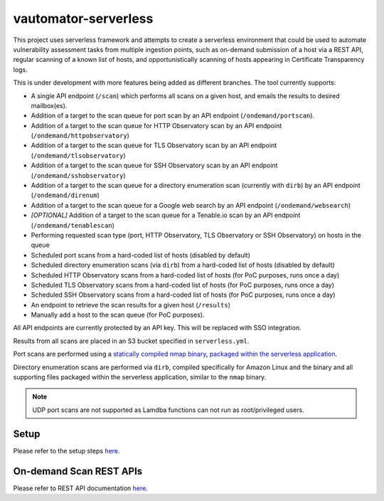 **************************
vautomator-serverless
**************************

This project uses serverless framework and attempts to create a
serverless environment that could be used to automate vulnerability
assessment tasks from multiple ingestion points, such as on-demand
submission of a host via a REST API, regular scanning of a known list of
hosts, and opportunistically scanning of hosts appearing in Certificate
Transparency logs.

This is under development with more features being added as different
branches. The tool currently supports:

*   A single API endpoint (``/scan``) which performs all scans on a given host, and emails the results to desired mailbox(es).
*   Addition of a target to the scan queue for port scan by an API endpoint (``/ondemand/portscan``). 
*   Addition of a target to the scan queue for HTTP Observatory scan by an API endpoint (``/ondemand/httpobservatory``) 
*   Addition of a target to the scan queue for TLS Observatory scan by an API endpoint (``/ondemand/tlsobservatory``) 
*   Addition of a target to the scan queue for SSH Observatory scan by an API endpoint (``/ondemand/sshobservatory``)
*   Addition of a target to the scan queue for a directory enumeration scan (currently with ``dirb``) by an API endpoint (``/ondemand/direnum``)
*   Addition of a target to the scan queue for a Google web search by an API endpoint (``/ondemand/websearch``)
*   *[OPTIONAL]* Addition of a target to the scan queue for a Tenable.io scan by an API endpoint (``/ondemand/tenablescan``)
*   Performing requested scan type (port, HTTP Observatory, TLS Observatory or SSH Observatory) on hosts in the queue
*   Scheduled port scans from a hard-coded list of hosts (disabled by default)
*   Scheduled directory enumeration scans (via ``dirb``) from a hard-coded list of hosts (disabled by default)
*   Scheduled HTTP Observatory scans from a hard-coded list of hosts (for PoC purposes, runs once a day)
*   Scheduled TLS Observatory scans from a hard-coded list of hosts (for PoC purposes, runs once a day)
*   Scheduled SSH Observatory scans from a hard-coded list of hosts (for PoC purposes, runs once a day)
*   An endpoint to retrieve the scan results for a given host (``/results``)
*   Manually add a host to the scan queue (for PoC purposes).

All API endpoints are currently protected by an API key. This will be
replaced with SSO integration.

Results from all scans are placed in an S3 bucket specified in
``serverless.yml``.

Port scans are performed using a `statically compiled nmap
binary <https://github.com/ernw/static-toolbox/releases/download/1.0.2/nmap-7.70SVN-b5bd185-x86_64-portable.zip>`_,
`packaged within the serverless
application <https://github.com/mozilla/vautomator-serverless/blob/master/serverless.yml#L64-L66>`_.

Directory enumeration scans are performed via ``dirb``, compiled
specifically for Amazon Linux and the binary and all supporting files
packaged within the serverless application, similar to the ``nmap``
binary.

.. note:: UDP port scans are not supported as Lamdba functions can not run as root/privileged users.

Setup
===========

Please refer to the setup steps `here <https://vautomator-serverless.rtfd.io/en/latest/setup.html>`_.

On-demand Scan REST APIs
=========================

Please refer to REST API documentation `here <https://vautomator-serverless.rtfd.io/en/latest/usage.html>`_.
